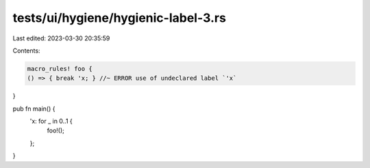 tests/ui/hygiene/hygienic-label-3.rs
====================================

Last edited: 2023-03-30 20:35:59

Contents:

.. code-block:: rs

    macro_rules! foo {
    () => { break 'x; } //~ ERROR use of undeclared label `'x`
}

pub fn main() {
    'x: for _ in 0..1 {
        foo!();
    };
}


